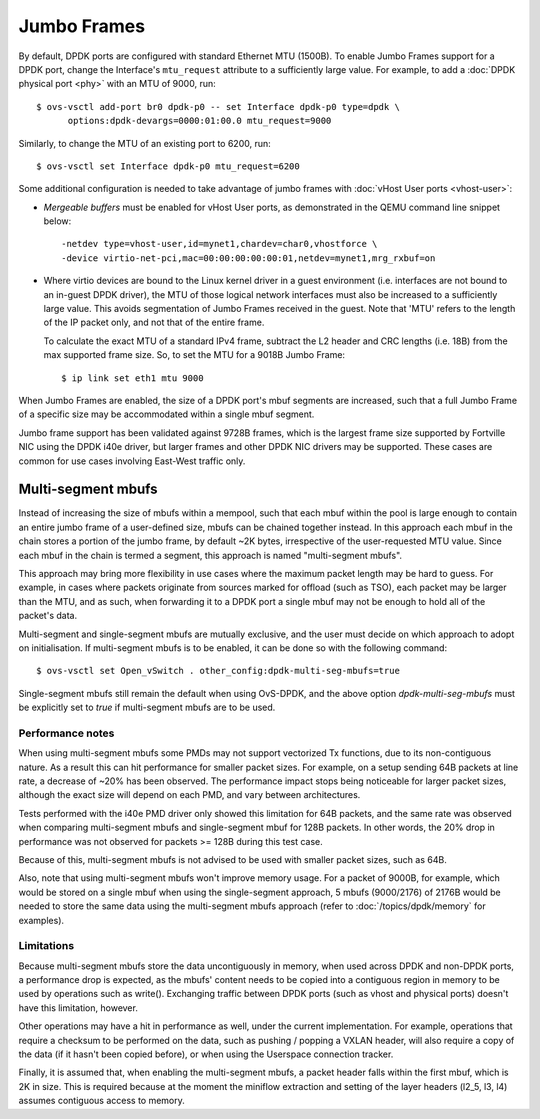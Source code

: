 ..
      Copyright 2018, Red Hat, Inc.

      Licensed under the Apache License, Version 2.0 (the "License"); you may
      not use this file except in compliance with the License. You may obtain
      a copy of the License at

          http://www.apache.org/licenses/LICENSE-2.0

      Unless required by applicable law or agreed to in writing, software
      distributed under the License is distributed on an "AS IS" BASIS, WITHOUT
      WARRANTIES OR CONDITIONS OF ANY KIND, either express or implied. See the
      License for the specific language governing permissions and limitations
      under the License.

      Convention for heading levels in Open vSwitch documentation:

      =======  Heading 0 (reserved for the title in a document)
      -------  Heading 1
      ~~~~~~~  Heading 2
      +++++++  Heading 3
      '''''''  Heading 4

      Avoid deeper levels because they do not render well.

============
Jumbo Frames
============

.. versionadded:: 2.6.0

By default, DPDK ports are configured with standard Ethernet MTU (1500B). To
enable Jumbo Frames support for a DPDK port, change the Interface's
``mtu_request`` attribute to a sufficiently large value. For example, to add a
:doc:`DPDK physical port <phy>` with an MTU of 9000, run::

    $ ovs-vsctl add-port br0 dpdk-p0 -- set Interface dpdk-p0 type=dpdk \
          options:dpdk-devargs=0000:01:00.0 mtu_request=9000

Similarly, to change the MTU of an existing port to 6200, run::

    $ ovs-vsctl set Interface dpdk-p0 mtu_request=6200

Some additional configuration is needed to take advantage of jumbo frames with
:doc:`vHost User ports <vhost-user>`:

- *Mergeable buffers* must be enabled for vHost User ports, as demonstrated in
  the QEMU command line snippet below::

      -netdev type=vhost-user,id=mynet1,chardev=char0,vhostforce \
      -device virtio-net-pci,mac=00:00:00:00:00:01,netdev=mynet1,mrg_rxbuf=on

- Where virtio devices are bound to the Linux kernel driver in a guest
  environment (i.e. interfaces are not bound to an in-guest DPDK driver), the
  MTU of those logical network interfaces must also be increased to a
  sufficiently large value. This avoids segmentation of Jumbo Frames received
  in the guest. Note that 'MTU' refers to the length of the IP packet only, and
  not that of the entire frame.

  To calculate the exact MTU of a standard IPv4 frame, subtract the L2 header
  and CRC lengths (i.e. 18B) from the max supported frame size. So, to set the
  MTU for a 9018B Jumbo Frame::

      $ ip link set eth1 mtu 9000

When Jumbo Frames are enabled, the size of a DPDK port's mbuf segments are
increased, such that a full Jumbo Frame of a specific size may be accommodated
within a single mbuf segment.

Jumbo frame support has been validated against 9728B frames, which is the
largest frame size supported by Fortville NIC using the DPDK i40e driver, but
larger frames and other DPDK NIC drivers may be supported. These cases are
common for use cases involving East-West traffic only.

-------------------
Multi-segment mbufs
-------------------

Instead of increasing the size of mbufs within a mempool, such that each mbuf
within the pool is large enough to contain an entire jumbo frame of a
user-defined size, mbufs can be chained together instead. In this approach each
mbuf in the chain stores a portion of the jumbo frame, by default ~2K bytes,
irrespective of the user-requested MTU value. Since each mbuf in the chain is
termed a segment, this approach is named "multi-segment mbufs".

This approach may bring more flexibility in use cases where the maximum packet
length may be hard to guess. For example, in cases where packets originate from
sources marked for offload (such as TSO), each packet may be larger than the
MTU, and as such, when forwarding it to a DPDK port a single mbuf may not be
enough to hold all of the packet's data.

Multi-segment and single-segment mbufs are mutually exclusive, and the user
must decide on which approach to adopt on initialisation. If multi-segment
mbufs is to be enabled, it can be done so with the following command::

    $ ovs-vsctl set Open_vSwitch . other_config:dpdk-multi-seg-mbufs=true

Single-segment mbufs still remain the default when using OvS-DPDK, and the
above option `dpdk-multi-seg-mbufs` must be explicitly set to `true` if
multi-segment mbufs are to be used.

~~~~~~~~~~~~~~~~~
Performance notes
~~~~~~~~~~~~~~~~~

When using multi-segment mbufs some PMDs may not support vectorized Tx
functions, due to its non-contiguous nature. As a result this can hit
performance for smaller packet sizes. For example, on a setup sending 64B
packets at line rate, a decrease of ~20% has been observed. The performance
impact stops being noticeable for larger packet sizes, although the exact size
will depend on each PMD, and vary between architectures.

Tests performed with the i40e PMD driver only showed this limitation for 64B
packets, and the same rate was observed when comparing multi-segment mbufs and
single-segment mbuf for 128B packets. In other words, the 20% drop in
performance was not observed for packets >= 128B during this test case.

Because of this, multi-segment mbufs is not advised to be used with smaller
packet sizes, such as 64B.

Also, note that using multi-segment mbufs won't improve memory usage. For a
packet of 9000B, for example, which would be stored on a single mbuf when using
the single-segment approach, 5 mbufs (9000/2176) of 2176B would be needed to
store the same data using the multi-segment mbufs approach (refer to
:doc:`/topics/dpdk/memory` for examples).

~~~~~~~~~~~
Limitations
~~~~~~~~~~~

Because multi-segment mbufs store the data uncontiguously in memory, when used
across DPDK and non-DPDK ports, a performance drop is expected, as the mbufs'
content needs to be copied into a contiguous region in memory to be used by
operations such as write(). Exchanging traffic between DPDK ports (such as
vhost and physical ports) doesn't have this limitation, however.

Other operations may have a hit in performance as well, under the current
implementation. For example, operations that require a checksum to be performed
on the data, such as pushing / popping a VXLAN header, will also require a copy
of the data (if it hasn't been copied before), or when using the Userspace
connection tracker.

Finally, it is assumed that, when enabling the multi-segment mbufs, a packet
header falls within the first mbuf, which is 2K in size. This is required
because at the moment the miniflow extraction and setting of the layer headers
(l2_5, l3, l4) assumes contiguous access to memory.
